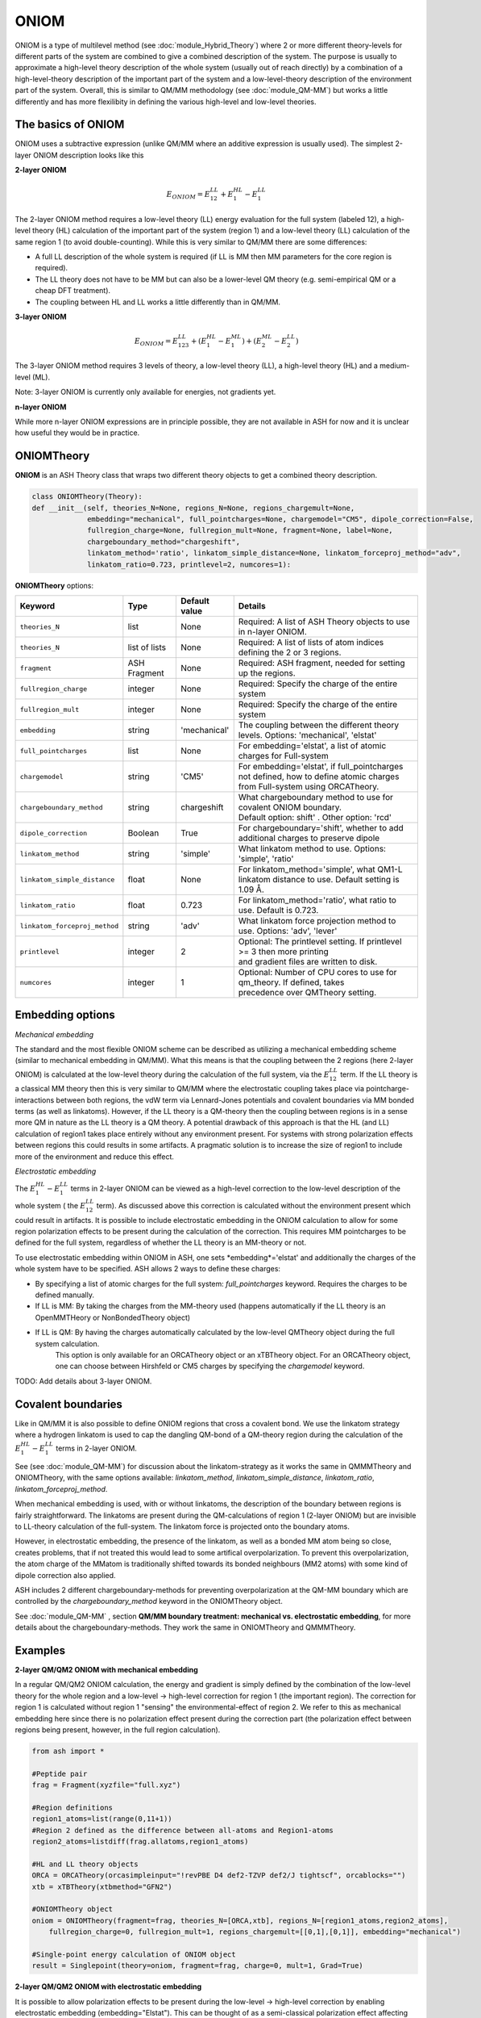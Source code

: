 ONIOM
==========================

ONIOM is a type of multilevel method (see :doc:`module_Hybrid_Theory`) where 2 or more different theory-levels for different parts of the system are combined to give a combined description of the system. 
The purpose is usually to approximate a high-level theory description of the whole system (usually out of reach directly) by a combination of a high-level-theory description of the important part of the system and a low-level-theory description of the environment part of the system.
Overall, this is similar to QM/MM methodology (see :doc:`module_QM-MM`) but works a little differently and has more flexilibity in defining the various high-level and low-level theories.

.. image:: figures/oniom_layers.png
   :align: center
   :width: 700



######################################################
The basics of ONIOM
######################################################

ONIOM uses a subtractive expression (unlike QM/MM where an additive expression is usually used).
The simplest 2-layer ONIOM description looks like this

**2-layer ONIOM**

.. math::

    E_{ONIOM} = E^{LL}_{12} + E^{HL}_{1} - E^{LL}_{1}

The 2-layer ONIOM method requires a low-level theory (LL) energy evaluation for the full system (labeled 12), a high-level theory (HL) calculation of the important part of the system (region 1) and a low-level theory (LL) calculation of the same region 1 (to avoid double-counting).
While this is very similar to QM/MM there are some differences:

- A full LL description of the whole system is required (if LL is MM then MM parameters for the core region is required).
- The LL theory does not have to be MM but can also be a lower-level QM theory (e.g. semi-empirical QM or a cheap DFT treatment).
- The coupling between HL and LL works a little differently than in QM/MM.

**3-layer ONIOM**

.. math::

    E_{ONIOM} = E^{LL}_{123} + (E^{HL}_{1} - E^{ML}_{1}) + (E^{ML}_{2} - E^{LL}_{2})

The 3-layer ONIOM method requires 3 levels of theory, a low-level theory (LL),  a high-level theory (HL) and a medium-level (ML).

Note: 3-layer ONIOM is currently only available for energies, not gradients yet.

**n-layer ONIOM**

While more n-layer ONIOM expressions are in principle possible, they are not available in ASH for now and it is unclear how useful they would be in practice.


######################################################
ONIOMTheory
######################################################

**ONIOM** is an ASH Theory class that wraps two different theory objects to get a combined theory description. 

.. code-block:: python

    class ONIOMTheory(Theory):
    def __init__(self, theories_N=None, regions_N=None, regions_chargemult=None,
                 embedding="mechanical", full_pointcharges=None, chargemodel="CM5", dipole_correction=False,
                 fullregion_charge=None, fullregion_mult=None, fragment=None, label=None, 
                 chargeboundary_method="chargeshift",
                 linkatom_method='ratio', linkatom_simple_distance=None, linkatom_forceproj_method="adv",
                 linkatom_ratio=0.723, printlevel=2, numcores=1):

**ONIOMTheory** options:

.. list-table::
   :widths: 15 15 15 60
   :header-rows: 1

   * - Keyword
     - Type
     - Default value
     - Details
   * - ``theories_N``
     - list
     - None
     - | Required: A list of ASH Theory objects to use in n-layer ONIOM.
   * - ``theories_N``
     - list of lists
     - None
     - | Required: A list of lists of atom indices defining the 2 or 3 regions.
   * - ``fragment``
     - ASH Fragment
     - None
     - Required: ASH fragment, needed for setting up the regions.
   * - ``fullregion_charge``
     - integer
     - None
     - | Required: Specify the charge of the entire system
   * - ``fullregion_mult``
     - integer
     - None
     - | Required: Specify the charge of the entire system
   * - ``embedding``
     - string
     - 'mechanical'
     - | The coupling between the different theory levels. Options: 'mechanical', 'elstat'
   * - ``full_pointcharges``
     - list
     - None
     - | For embedding='elstat', a list of atomic charges for Full-system 
   * - ``chargemodel``
     - string
     - 'CM5'
     - | For embedding='elstat', if full_pointcharges not defined, how to define atomic charges from Full-system using ORCATheory.
   * - ``chargeboundary_method``
     - string
     - chargeshift
     - | What chargeboundary method to use for covalent ONIOM boundary. 
       | Default option: shift' . Other option: 'rcd'
   * - ``dipole_correction``
     - Boolean
     - True
     - | For chargeboundary='shift', whether to add additional charges to preserve dipole
   * - ``linkatom_method``
     - string
     - 'simple'
     - | What linkatom method to use. Options: 'simple', 'ratio'
   * - ``linkatom_simple_distance``
     - float
     - None
     - | For linkatom_method='simple', what QM1-L linkatom distance to use. Default setting is 1.09 Å.
   * - ``linkatom_ratio``
     - float
     - 0.723
     - | For linkatom_method='ratio', what ratio to use. Default is 0.723.
   * - ``linkatom_forceproj_method``
     - string
     - 'adv'
     - | What linkatom force projection method to use. Options: 'adv', 'lever'
   * - ``printlevel``
     - integer
     - 2
     - | Optional: The printlevel setting. If printlevel >= 3 then more printing
       | and gradient files are written to disk.
   * - ``numcores``
     - integer
     - 1
     - | Optional: Number of CPU cores to use for qm_theory. If defined, takes
       | precedence over QMTheory setting.


######################################################
Embedding options
######################################################

*Mechanical embedding*

The standard and the most flexible ONIOM scheme can be described as utilizing a mechanical embedding scheme (similar to mechanical embedding in QM/MM).
What this means is that the coupling between the 2 regions (here 2-layer ONIOM) is calculated at the low-level theory during the calculation of the full system, via the :math:`E^{LL}_{12}` term.
If the LL theory is a classical MM theory then this is very similar to QM/MM where the electrostatic coupling takes place via pointcharge-interactions between both regions, 
the vdW term via Lennard-Jones potentials and covalent boundaries via MM bonded terms (as well as linkatoms).
However, if the LL theory is a QM-theory then the coupling between regions is in a sense more QM in nature as the LL theory is a QM theory.
A potential drawback of this approach is that the HL (and LL) calculation of region1 takes place entirely without any environment present. 
For systems with strong polarization effects between regions this could results in some artifacts. 
A pragmatic solution is to increase the size of region1 to include more of the environment and reduce this effect.

*Electrostatic embedding*

The :math:`E^{HL}_{1} - E^{LL}_{1}` terms in 2-layer ONIOM can be viewed as a high-level correction to the low-level description of the whole system ( the :math:`E^{LL}_{12}` term).
As discussed above this correction is calculated without the environment present which could result in artifacts.
It is possible to include electrostatic embedding in the ONIOM calculation to allow for some region polarization effects to be present during the calculation of the correction.
This requires MM pointcharges to be defined for the full system, regardless of whether the LL theory is an MM-theory or not.

To use electrostatic embedding within ONIOM in ASH, one sets *embedding*='elstat' and additionally the charges of the whole system have to be specified.
ASH allows 2 ways to define these charges:

- By specifying a list of atomic charges for the full system: *full_pointcharges* keyword. Requires the charges to be defined manually.
- If LL is MM: By taking the charges from the MM-theory used (happens automatically if the LL theory is an OpenMMTHeory or NonBondedTheory object)
- If LL is QM: By having the charges automatically calculated by the low-level QMTheory object during the full system calculation.
   This option is only available for an ORCATheory object or an xTBTheory object. For an ORCATheory object, one can choose between Hirshfeld or CM5 charges by specifying 
   the  *chargemodel* keyword.


TODO: Add details about 3-layer ONIOM.


######################################################
Covalent boundaries
######################################################

Like in QM/MM it is also possible to define ONIOM regions that cross a covalent bond.
We use the linkatom strategy where a hydrogen linkatom is used to cap the dangling QM-bond of a QM-theory region during the calculation
of the :math:`E^{HL}_{1} - E^{LL}_{1}` terms in 2-layer ONIOM.

See (see :doc:`module_QM-MM`) for discussion about the linkatom-strategy as it works the same in QMMMTheory and ONIOMTheory,
with the same options available: *linkatom_method*, *linkatom_simple_distance*, *linkatom_ratio*, *linkatom_forceproj_method*.

When mechanical embedding is used, with or without linkatoms, the description of the boundary between regions is fairly straightforward.
The linkatoms are present during the QM-calculations of region 1 (2-layer ONIOM) but are invisible to LL-theory calculation of the full-system.
The linkatom force is projected onto the boundary atoms.

However, in electrostatic embedding, the presence of the linkatom, as well as a bonded MM atom being so close, creates problems, 
that if not treated this would lead to some artifical overpolarization.
To prevent this overpolarization, the atom charge of the MMatom is traditionally shifted towards its bonded neighbours 
(MM2 atoms) with some kind of dipole correction also applied.

ASH includes 2 different chargeboundary-methods for preventing overpolarization at the QM-MM boundary which are controlled 
by the *chargeboundary_method* keyword in the ONIOMTheory object.

See :doc:`module_QM-MM` , section **QM/MM boundary treatment: mechanical vs. electrostatic embedding**, 
for more details about the chargeboundary-methods. They work the same in ONIOMTheory and QMMMTheory.


######################################################
Examples
######################################################

**2-layer QM/QM2 ONIOM with mechanical embedding**

In a regular QM/QM2 ONIOM calculation, the energy and gradient is simply defined by the combination of the low-level theory for the whole region and a low-level -> high-level correction for region 1 (the important region).
The correction for region 1 is calculated without region 1 "sensing" the environmental-effect of region 2. 
We refer to this as mechanical embedding here since there is no polarization effect present during the correction part (the polarization effect between regions being present, however, in the full region calculation).

.. code-block:: python

    from ash import *

    #Peptide pair
    frag = Fragment(xyzfile="full.xyz")

    #Region definitions
    region1_atoms=list(range(0,11+1))
    #Region 2 defined as the difference between all-atoms and Region1-atoms
    region2_atoms=listdiff(frag.allatoms,region1_atoms)

    #HL and LL theory objects
    ORCA = ORCATheory(orcasimpleinput="!revPBE D4 def2-TZVP def2/J tightscf", orcablocks="")
    xtb = xTBTheory(xtbmethod="GFN2")

    #ONIOMTheory object
    oniom = ONIOMTheory(fragment=frag, theories_N=[ORCA,xtb], regions_N=[region1_atoms,region2_atoms],
        fullregion_charge=0, fullregion_mult=1, regions_chargemult=[[0,1],[0,1]], embedding="mechanical")

    #Single-point energy calculation of ONIOM object
    result = Singlepoint(theory=oniom, fragment=frag, charge=0, mult=1, Grad=True)

**2-layer QM/QM2 ONIOM with electrostatic embedding**

It is possible to allow polarization effects to be present during the low-level -> high-level correction by enabling electrostatic embedding (embedding="Elstat").
This can be thought of as a semi-classical polarization effect affecting the introduction of the high-level part.
This should be somewhat more realistic, especially if there are larger polarization effects present between regions.

.. code-block:: python

    from ash import *

    #Peptide pair
    frag = Fragment(xyzfile="full.xyz")

    #Region definitions
    region1_atoms=list(range(0,11+1))
    #Region 2 defined as the difference between all-atoms and Region1-atoms
    region2_atoms=listdiff(frag.allatoms,region1_atoms)

    #HL and LL theory objects
    ORCA = ORCATheory(orcasimpleinput="!revPBE D4 def2-TZVP def2/J tightscf", orcablocks="")
    xtb = xTBTheory(xtbmethod="GFN2")

    #ONIOMTheory object
    oniom = ONIOMTheory(fragment=frag, theories_N=[ORCA,xtb], regions_N=[region1_atoms,region2_atoms],
        fullregion_charge=0, fullregion_mult=1, regions_chargemult=[[0,1],[0,1]], embedding="elstat")

    #Single-point energy calculation of ONIOM object
    result = Singlepoint(theory=oniom, fragment=frag, charge=0, mult=1, Grad=True)